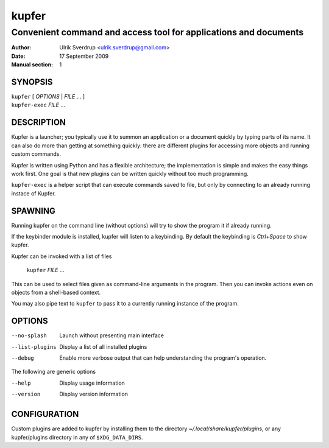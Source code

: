 ======
kupfer
======

-----------------------------------------------------------------
Convenient command and access tool for applications and documents
-----------------------------------------------------------------

:Author: Ulrik Sverdrup <ulrik.sverdrup@gmail.com>
:Date: 17 September 2009
:Manual section: 1

SYNOPSIS
========

| ``kupfer`` [ *OPTIONS* | *FILE* ... ]
| ``kupfer-exec`` *FILE* ...

DESCRIPTION
===========

Kupfer is a launcher; you typically use it to summon an application or a
document quickly by typing parts of its name. It can also do more than
getting at something quickly: there are different plugins for accessing
more objects and running custom commands.

Kupfer is written using Python and has a flexible architecture; the
implementation is simple and makes the easy things work first. One goal
is that new plugins can be written quickly without too much programming.

``kupfer-exec`` is a helper script that can execute commands saved to
file, but only by connecting to an already running instace of Kupfer.

SPAWNING
========

Running kupfer on the command line (without options) will try to show
the program it if already running.

If the keybinder module is installed, kupfer will listen to a
keybinding. By default the keybinding is *Ctrl+Space* to show kupfer.

Kupfer can be invoked with a list of files

        ``kupfer`` *FILE* ...

This can be used to select files given as command-line arguments in the
program. Then you can invoke actions even on objects from a shell-based
context.

You may also pipe text to ``kupfer`` to pass it to a currently running
instance of the program.

OPTIONS
=======

--no-splash     Launch without presenting main interface

--list-plugins  Display a list of all installed plugins

--debug         Enable more verbose output that can help understanding
                the program's operation.

The following are generic options

--help          Display usage information

--version       Display version information

CONFIGURATION
=============

Custom plugins are added to kupfer by installing them to the directory
*~/.local/share/kupfer/plugins*, or any kupfer/plugins directory in any
of ``$XDG_DATA_DIRS``.

.. vim: ft=rst tw=72
.. this document best viewed with::
        rst2pdf Quickstart.rst && xdg-open Quickstart.pdf

